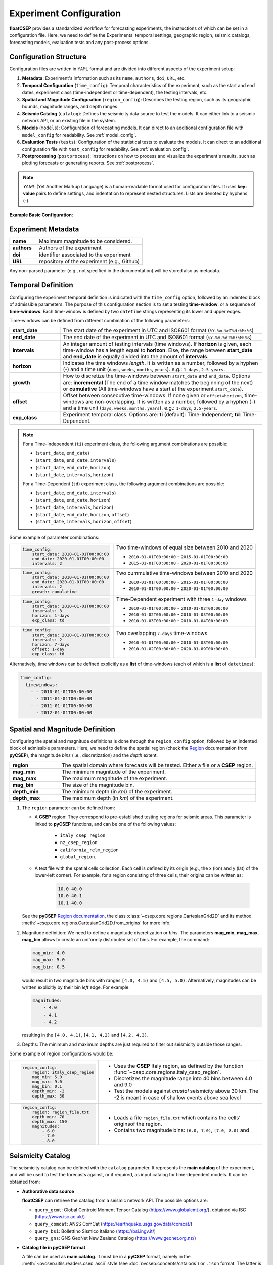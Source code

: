 .. _experiment_config:

Experiment Configuration
========================

**floatCSEP** provides a standardized workflow for forecasting experiments, the instructions of which can be set in a configuration file. Here, we need to define the Experiments' temporal settings, geographic region, seismic catalogs, forecasting models, evaluation tests and any post-process options.


Configuration Structure
-----------------------
Configuration files are written in ``YAML`` format and are divided into different aspects of the experiment setup:

1. **Metadata**: Experiment's information such as its ``name``, ``authors``, ``doi``, ``URL``, etc.
2. **Temporal Configuration** (``time_config``): Temporal characteristics of the experiment, such as the start and end dates, experiment class (time-independent or time-dependent), the testing intervals, etc.
3. **Spatial and Magnitude Configuration** (``region_config``): Describes the testing region, such as its geographic bounds, magnitude ranges, and depth ranges.
4. **Seismic Catalog** (``catalog``): Defines the seismicity data source to test the models. It can either link to a seismic network API, or an existing file in the system.
5. **Models** (``models``): Configuration of forecasting models. It can direct to an additional configuration file with ``model_config`` for readability. See :ref:`model_config`.
6. **Evaluation Tests** (``tests``): Configuration of the statistical tests to evaluate the models. It can direct to an additional configuration file with ``test_config`` for readability. See :ref:`evaluation_config`.
7. **Postprocessing** (``postprocess``): Instructions on how to process and visualize the experiment's results, such as plotting forecasts or generating reports. See :ref:`postprocess`.

.. note::

    `YAML` (Yet Another Markup Language) is a human-readable format used for configuration files. It uses **key: value** pairs to define settings, and indentation to represent nested structures. Lists are denoted by hyphens (`-`).


**Example Basic Configuration**:

.. code-block:: yaml
   :caption: config.yml

   name: CSEP Experiment
   time_config:
     start_date: 2010-1-1T00:00:00
     end_date: 2020-1-1T00:00:00
   region_config:
     region: region.txt
     mag_min: 4.0
     mag_max: 9.0
     mag_bin: 0.1
     depth_min: 0
     depth_max: 70
   catalog: catalog.csv
   models:
     - Smoothed-Seismicity:
         path: ssm.dat
     - Uniform:
         path: uniform.dat
   tests:
     - Poisson S-test:
         func: poisson_evaluations.spatial_test
         plot_func: plot_poisson_consistency_test
   postprocess:
     plot_forecasts:
       cmap: magma
       catalog: True



Experiment Metadata
-------------------

.. list-table::
   :widths: 20 80

   * - **name**
     - Maximum magnitude to be considered.
   * - **authors**
     - Authors of the experiment
   * - **doi**
     - identifier associated to the experiment
   * - **URL**
     - repository of the experiment (e.g., Github)

Any non-parsed parameter (e.g., not specified in the documentation) will be stored also as metadata.


Temporal Definition
-------------------

Configuring the experiment temporal definition is indicated with the ``time_config`` option, followed by an indented block of admissible parameters. The purpose of this configuration section is to set a testing **time-window**, or a sequence of **time-windows**. Each time-window is defined by two ``datetime`` strings representing its lower and upper edges.

Time-windows can be defined from different combination of the following parameters:

.. list-table::
   :widths: 20 80

   * - **start_date**
     - The start date of the experiment in UTC and ISO8601 format (``%Y-%m-%dT%H:%M:%S``)
   * - **end_date**
     - The end date of the experiment  in UTC and ISO8601 format (``%Y-%m-%dT%H:%M:%S``)
   * - **intervals**
     - An integer amount of testing intervals (time windows). If **horizon** is given, each time-window has a length equal to **horizon**. Else, the range between **start_date** and **end_date** is equally divided into the amount of **intervals**.
   * - **horizon**
     - Indicates the time windows `length`. It is written as a number, followed by a hyphen (`-`) and a time unit (``days``, ``weeks``, ``months``, ``years``). e.g.: ``1-days``, ``2.5-years``.
   * - **growth**
     - How to discretize the time-windows between ``start_date`` and ``end_date``. Options are: **incremental** (The end of a time window matches the beginning of the next) or **cumulative** (All time-windows have a start at the experiment ``start_date``).
   * - **offset**
     - Offset between consecutive time-windows. If none given or ``offset=horizon``, time-windows are non-overlapping. It is written as a number, followed by a hyphen (`-`) and a time unit (``days``, ``weeks``, ``months``, ``years``). e.g.: ``1-days``, ``2.5-years``.
   * - **exp_class**
     - Experiment temporal class. Options are:
       **ti** (default): Time-Independent; **td**: Time-Dependent.

.. note::

    For a Time-Independent (``ti``) experiment class, the following argument combinations are possible:

    - (``start_date``, ``end_date``)
    - (``start_date``, ``end_date``, ``intervals``)
    - (``start_date``, ``end_date``, ``horizon``)
    - (``start_date``, ``intervals``, ``horizon``)

    For a Time-Dependent (``td``) experiment class, the following argument combinations are possible:

    - (``start_date``, ``end_date``, ``intervals``)
    - (``start_date``, ``end_date``, ``horizon``)
    - (``start_date``, ``intervals``, ``horizon``)
    - (``start_date``,  ``end_date``, ``horizon``, ``offset``)
    - (``start_date``,  ``intervals``, ``horizon``, ``offset``)


Some example of parameter combinations:

+------------------------------------------------+----------------------------------------------------------+
| .. code-block:: yaml                           | Two time-windows of equal size between 2010 and 2020     |
|                                                |                                                          |
|    time_config:                                | - ``2010-01-01T00:00:00`` - ``2015-01-01T00:00:00``      |
|        start_date: 2010-01-01T00:00:00         | - ``2015-01-01T00:00:00`` - ``2020-01-01T00:00:00``      |
|        end_date: 2020-01-01T00:00:00           |                                                          |
|        intervals: 2                            |                                                          |
+------------------------------------------------+----------------------------------------------------------+
| .. code-block:: yaml                           | Two cummulative time-windows between 2010 and 2020       |
|                                                |                                                          |
|    time_config:                                | - ``2010-01-01T00:00:00`` - ``2015-01-01T00:00:00``      |
|        start_date: 2010-01-01T00:00:00         | - ``2010-01-01T00:00:00`` - ``2020-01-01T00:00:00``      |
|        end_date: 2020-01-01T00:00:00           |                                                          |
|        intervals: 2                            |                                                          |
|        growth: cumulative                      |                                                          |
+------------------------------------------------+----------------------------------------------------------+
| .. code-block:: yaml                           | Time-Dependent experiment with three ``1-day`` windows   |
|                                                |                                                          |
|    time_config:                                |                                                          |
|        start_date: 2010-01-01T00:00:00         | - ``2010-01-01T00:00:00`` - ``2010-01-02T00:00:00``      |
|        intervals: 3                            | - ``2010-01-02T00:00:00`` - ``2010-01-03T00:00:00``      |
|        horizon: 1-days                         | - ``2010-01-03T00:00:00`` - ``2010-01-04T00:00:00``      |
|        exp_class: td                           |                                                          |
+------------------------------------------------+----------------------------------------------------------+
| .. code-block:: yaml                           | Two overlapping ``7-days`` time-windows                  |
|                                                |                                                          |
|    time_config:                                | - ``2010-01-01T00:00:00`` - ``2010-01-08T00:00:00``      |
|        start_date: 2010-01-01T00:00:00         | - ``2010-01-02T00:00:00`` - ``2020-01-09T00:00:00``      |
|        intervals: 2                            |                                                          |
|        horizon: 7-days                         |                                                          |
|        offset: 1-day                           |                                                          |
|        exp_class: td                           |                                                          |
+------------------------------------------------+----------------------------------------------------------+

Alternatively, time windows can be defined explicitly as a **list** of time-windows (each of which is a **list** of ``datetimes``):

.. code-block:: yaml

    time_config:
      timewindows:
        - - 2010-01-01T00:00:00
          - 2011-01-01T00:00:00
        - - 2011-01-01T00:00:00
          - 2012-01-01T00:00:00

Spatial and Magnitude Definition
--------------------------------

Configuring the spatial and magnitude definitions is done through the ``region_config`` option, followed by an indented block of admissible parameters. Here, we need to define the spatial region (check the `Region <https://docs.cseptesting.org/concepts/regions.html>`_ documentation from **pyCSEP**), the magnitude `bins` (i.e., discretization) and the `depth` extent.

.. list-table::
   :widths: 20 80

   * - **region**
     - The spatial domain where forecasts will be tested. Either a file or a **CSEP** region.
   * - **mag_min**
     - The minimum magnitude of the experiment.
   * - **mag_max**
     - The maximum magnitude of the experiment.
   * - **mag_bin**
     - The size of the magnitude bin.
   * - **depth_min**
     - The minimum depth (in `km`) of the experiment.
   * - **depth_max**
     - The maximum depth (in `km`) of the experiment.


1. The ``region`` parameter can be defined from:


   * A **CSEP** region: They correspond to pre-established testing regions for seismic areas. This parameter is linked to **pyCSEP** functions, and can be one of the following values:

      * ``italy_csep_region``
      * ``nz_csep_region``
      * ``california_relm_region``
      * ``global_region``.

   * A text file with the spatial cells collection. Each cell is defined by its origin (e.g., the x (lon) and y (lat) of the lower-left corner). For example, for a region consisting of three cells, their origins can be written as:

      .. code-block::

          10.0 40.0
          10.0 40.1
          10.1 40.0

   See the **pyCSEP** `Region documentation <https://docs.cseptesting.org/concepts/regions.html#cartesian-grid>`_, the class :class:`~csep.core.regions.CartesianGrid2D` and its method :meth:`~csep.core.regions.CartesianGrid2D.from_origins` for more info.
2. Magnitude definition: We need to define a magnitude discretization or `bins`. The parameters **mag_min**, **mag_max**, **mag_bin** allows to create an uniformly distributed set of bins. For example, the command:

   .. code-block:: yaml

        mag_min: 4.0
        mag_max: 5.0
        mag_bin: 0.5

   would result in two magnitude bins with ranges ``[4.0, 4.5)`` and ``[4.5, 5.0)``. Alternatively, magnitudes can be written explicitly by their bin `left` edge. For example:

   .. code-block:: yaml

      magnitudes:
          - 4.0
          - 4.1
          - 4.2

   resulting in the ``[4.0, 4.1)``, ``[4.1, 4.2)`` and ``[4.2, 4.3)``.


3. Depths: The minimum and maximum depths are just required to filter out seismicity outside those ranges.


Some example of region configurations would be:

+------------------------------------------------+---------------------------------------------------------------------+
| .. code-block:: yaml                           |  - Uses the **CSEP** Italy region, as defined by the function       |
|                                                |    :func:`~csep.core.regions.italy_csep_region`.                    |
|    region_config:                              |  - Discretizes the magnitude range into 40 bins between 4.0 and 9.0 |
|        region: italy_csep_region               |  - Test the models against `crustal` seismicity above 30 km.        |
|        mag_min: 5.0                            |    The -2 is meant in case of shallow events above sea level        |
|        mag_max: 9.0                            |                                                                     |
|        mag_bin: 0.1                            |                                                                     |
|        depth_min: -2                           |                                                                     |
|        depth_max: 30                           |                                                                     |
+------------------------------------------------+---------------------------------------------------------------------+
| .. code-block:: yaml                           | - Loads a file ``region_file.txt`` which contains the cells'        |
|                                                |   originsof the region.                                             |
|    region_config:                              | - Contains two magnitude bins: ``[6.0, 7.0)``, ``[7.0, 8.0)`` and   |
|        region: region_file.txt                 |                                                                     |
|        depth_min: 70                           |                                                                     |
|        depth_max: 150                          |                                                                     |
|        magnitudes:                             |                                                                     |
|            - 6.0                               |                                                                     |
|            - 7.0                               |                                                                     |
|            - 8.0                               |                                                                     |
+------------------------------------------------+---------------------------------------------------------------------+


Seismicity Catalog
------------------

The seismicity catalog can be defined with the ``catalog`` parameter. It represents the **main catalog** of the experiment, and will be used to test the forecasts against, or if required, as input catalog for time-dependent models. It can be obtained from:

* **Authorative data source**

  **floatCSEP** can retrieve the catalog from a seismic network API. The possible options are:

  - ``query_gcmt``: Global Centroid Moment Tensor Catalog (https://www.globalcmt.org/), obtained via ISC (https://www.isc.ac.uk/)
  - ``query_comcat``: ANSS ComCat (https://earthquake.usgs.gov/data/comcat/)
  - ``query_bsi``: Bollettino Sismico Italiano (https://bsi.ingv.it/)
  - ``query_gns``: GNS GeoNet New Zealand Catalog (https://www.geonet.org.nz/)

* **Catalog file in pyCSEP format**

  A file can be used as **main catalog**. It must be in a **pyCSEP** format, namely in the :meth:`~pycsep.utils.readers.csep_ascii` style (see :doc:`pycsep:concepts/catalogs`) or ``.json`` format. The latter is the default catalog used by **floatCSEP**, as it allows the storage of metadata.

  .. note::
      A catalog can be stored as ``.json`` with :meth:`CSEPCatalog.write_json() <csep.core.catalogs.CSEPCatalog.write_json>` using **pyCSEP**.

.. important::
  The main catalog will be stored, and consecutively filtered to the extent of each testing time-window, as well as to the experiment's spatial domain, and magnitude- and depth- ranges.

